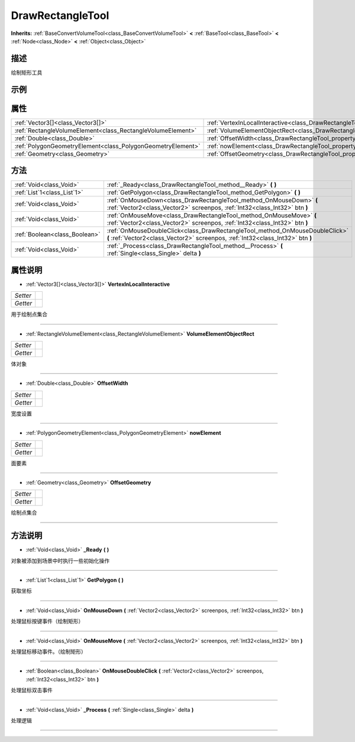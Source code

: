 .. _class_DrawRectangleTool:

DrawRectangleTool 
===================

**Inherits:** :ref:`BaseConvertVolumeTool<class_BaseConvertVolumeTool>` **<** :ref:`BaseTool<class_BaseTool>` **<** :ref:`Node<class_Node>` **<** :ref:`Object<class_Object>`

描述
----

绘制矩形工具

示例
----

属性
----

+-------------------------------------------------------------+--------------------------------------------------------------------------------------------+
| :ref:`Vector3[]<class_Vector3[]>`                           | :ref:`VertexInLocalInteractive<class_DrawRectangleTool_property_VertexInLocalInteractive>` |
+-------------------------------------------------------------+--------------------------------------------------------------------------------------------+
| :ref:`RectangleVolumeElement<class_RectangleVolumeElement>` | :ref:`VolumeElementObjectRect<class_DrawRectangleTool_property_VolumeElementObjectRect>`   |
+-------------------------------------------------------------+--------------------------------------------------------------------------------------------+
| :ref:`Double<class_Double>`                                 | :ref:`OffsetWidth<class_DrawRectangleTool_property_OffsetWidth>`                           |
+-------------------------------------------------------------+--------------------------------------------------------------------------------------------+
| :ref:`PolygonGeometryElement<class_PolygonGeometryElement>` | :ref:`nowElement<class_DrawRectangleTool_property_nowElement>`                             |
+-------------------------------------------------------------+--------------------------------------------------------------------------------------------+
| :ref:`Geometry<class_Geometry>`                             | :ref:`OffsetGeometry<class_DrawRectangleTool_property_OffsetGeometry>`                     |
+-------------------------------------------------------------+--------------------------------------------------------------------------------------------+

方法
----

+-------------------------------+-----------------------------------------------------------------------------------------------------------------------------------------------------------------+
| :ref:`Void<class_Void>`       | :ref:`_Ready<class_DrawRectangleTool_method__Ready>` **(** **)**                                                                                                |
+-------------------------------+-----------------------------------------------------------------------------------------------------------------------------------------------------------------+
| :ref:`List`1<class_List`1>`   | :ref:`GetPolygon<class_DrawRectangleTool_method_GetPolygon>` **(** **)**                                                                                        |
+-------------------------------+-----------------------------------------------------------------------------------------------------------------------------------------------------------------+
| :ref:`Void<class_Void>`       | :ref:`OnMouseDown<class_DrawRectangleTool_method_OnMouseDown>` **(** :ref:`Vector2<class_Vector2>` screenpos, :ref:`Int32<class_Int32>` btn **)**               |
+-------------------------------+-----------------------------------------------------------------------------------------------------------------------------------------------------------------+
| :ref:`Void<class_Void>`       | :ref:`OnMouseMove<class_DrawRectangleTool_method_OnMouseMove>` **(** :ref:`Vector2<class_Vector2>` screenpos, :ref:`Int32<class_Int32>` btn **)**               |
+-------------------------------+-----------------------------------------------------------------------------------------------------------------------------------------------------------------+
| :ref:`Boolean<class_Boolean>` | :ref:`OnMouseDoubleClick<class_DrawRectangleTool_method_OnMouseDoubleClick>` **(** :ref:`Vector2<class_Vector2>` screenpos, :ref:`Int32<class_Int32>` btn **)** |
+-------------------------------+-----------------------------------------------------------------------------------------------------------------------------------------------------------------+
| :ref:`Void<class_Void>`       | :ref:`_Process<class_DrawRectangleTool_method__Process>` **(** :ref:`Single<class_Single>` delta **)**                                                          |
+-------------------------------+-----------------------------------------------------------------------------------------------------------------------------------------------------------------+

属性说明
-------

.. _class_DrawRectangleTool_property_VertexInLocalInteractive:

- :ref:`Vector3[]<class_Vector3[]>` **VertexInLocalInteractive**

+----------+---+
| *Setter* |   |
+----------+---+
| *Getter* |   |
+----------+---+

用于绘制点集合

----

.. _class_DrawRectangleTool_property_VolumeElementObjectRect:

- :ref:`RectangleVolumeElement<class_RectangleVolumeElement>` **VolumeElementObjectRect**

+----------+---+
| *Setter* |   |
+----------+---+
| *Getter* |   |
+----------+---+

体对象

----

.. _class_DrawRectangleTool_property_OffsetWidth:

- :ref:`Double<class_Double>` **OffsetWidth**

+----------+---+
| *Setter* |   |
+----------+---+
| *Getter* |   |
+----------+---+

宽度设置

----

.. _class_DrawRectangleTool_property_nowElement:

- :ref:`PolygonGeometryElement<class_PolygonGeometryElement>` **nowElement**

+----------+---+
| *Setter* |   |
+----------+---+
| *Getter* |   |
+----------+---+

面要素

----

.. _class_DrawRectangleTool_property_OffsetGeometry:

- :ref:`Geometry<class_Geometry>` **OffsetGeometry**

+----------+---+
| *Setter* |   |
+----------+---+
| *Getter* |   |
+----------+---+

绘制点集合

----


方法说明
-------

.. _class_DrawRectangleTool_method__Ready:

- :ref:`Void<class_Void>` **_Ready** **(** **)**

对象被添加到场景中时执行一些初始化操作

----

.. _class_DrawRectangleTool_method_GetPolygon:

- :ref:`List`1<class_List`1>` **GetPolygon** **(** **)**

获取坐标

----

.. _class_DrawRectangleTool_method_OnMouseDown:

- :ref:`Void<class_Void>` **OnMouseDown** **(** :ref:`Vector2<class_Vector2>` screenpos, :ref:`Int32<class_Int32>` btn **)**

处理鼠标按键事件（绘制矩形）

----

.. _class_DrawRectangleTool_method_OnMouseMove:

- :ref:`Void<class_Void>` **OnMouseMove** **(** :ref:`Vector2<class_Vector2>` screenpos, :ref:`Int32<class_Int32>` btn **)**

处理鼠标移动事件。（绘制矩形）

----

.. _class_DrawRectangleTool_method_OnMouseDoubleClick:

- :ref:`Boolean<class_Boolean>` **OnMouseDoubleClick** **(** :ref:`Vector2<class_Vector2>` screenpos, :ref:`Int32<class_Int32>` btn **)**

处理鼠标双击事件

----

.. _class_DrawRectangleTool_method__Process:

- :ref:`Void<class_Void>` **_Process** **(** :ref:`Single<class_Single>` delta **)**

处理逻辑

----


